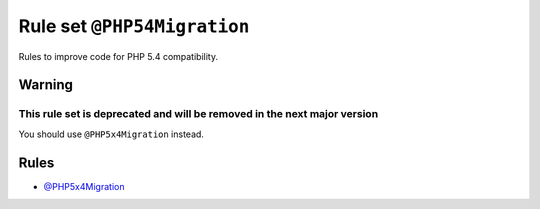 ============================
Rule set ``@PHP54Migration``
============================

Rules to improve code for PHP 5.4 compatibility.

Warning
-------

This rule set is deprecated and will be removed in the next major version
~~~~~~~~~~~~~~~~~~~~~~~~~~~~~~~~~~~~~~~~~~~~~~~~~~~~~~~~~~~~~~~~~~~~~~~~~

You should use ``@PHP5x4Migration`` instead.

Rules
-----

- `@PHP5x4Migration <./PHP5x4Migration.rst>`_
